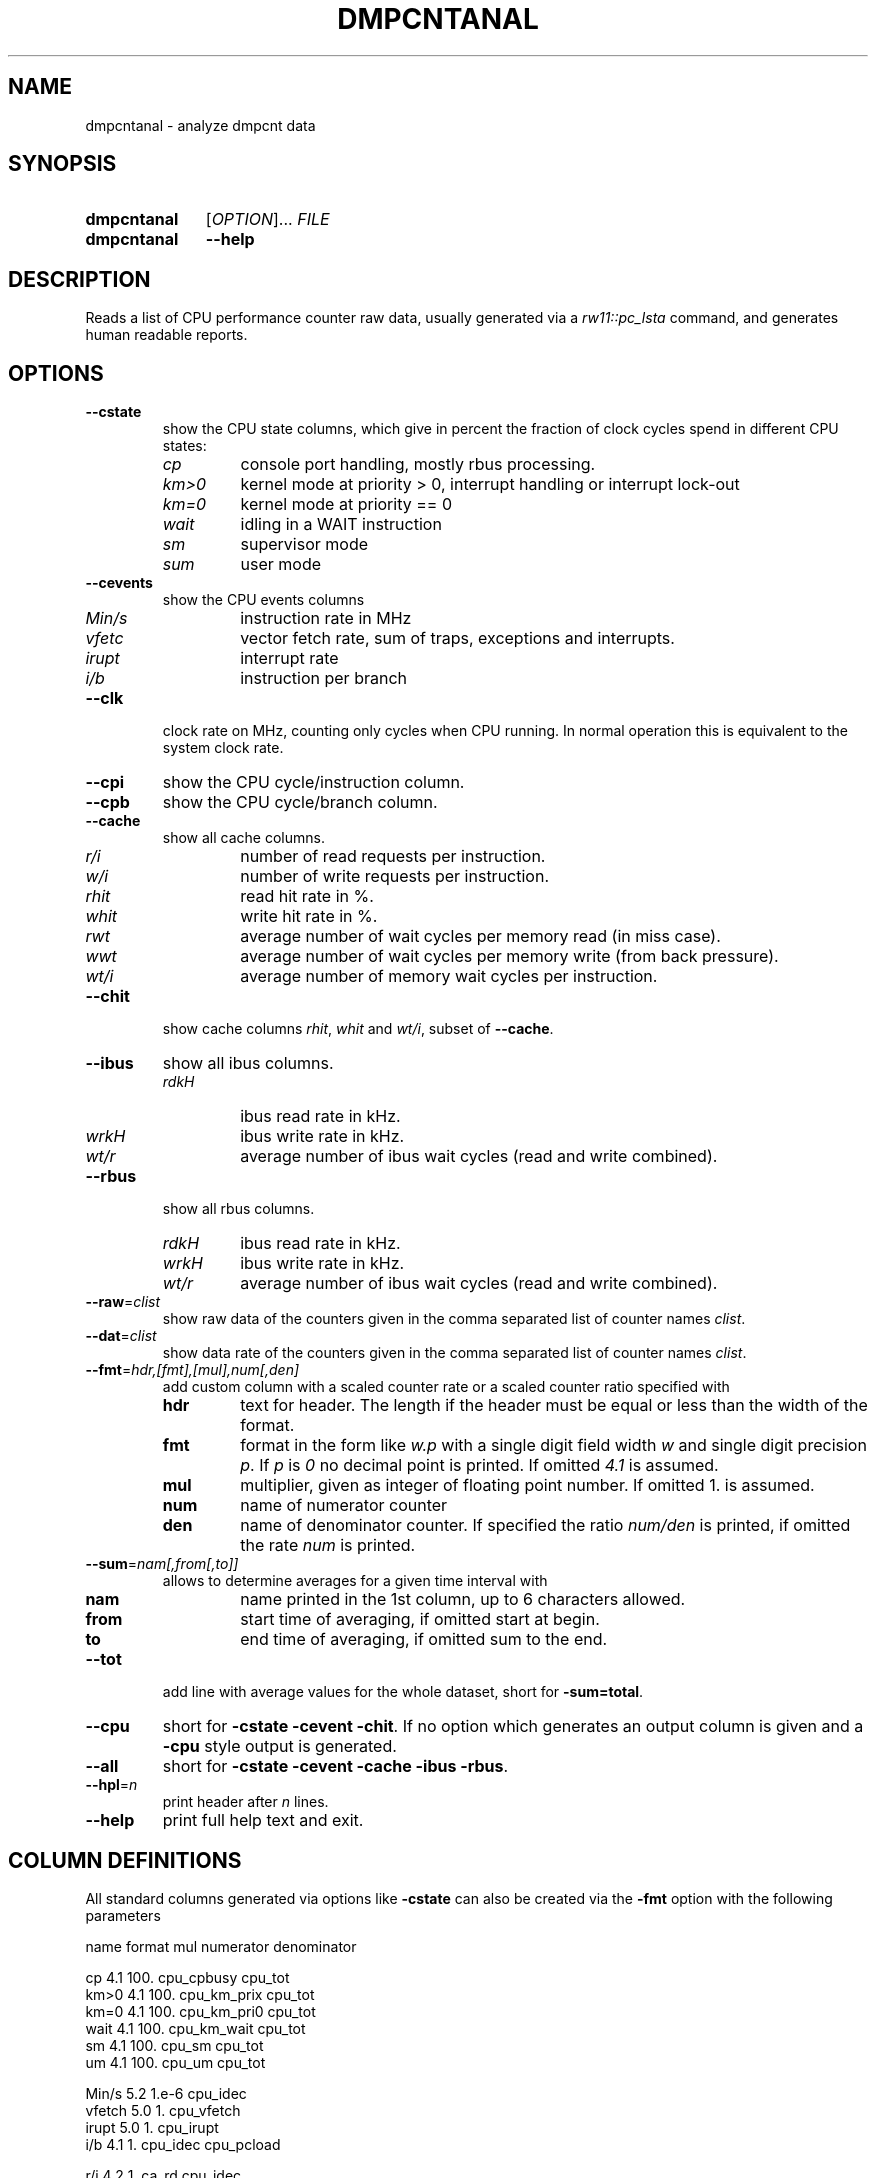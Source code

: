 .\"  -*- nroff -*-
.\"  $Id: dmpcntanal.1 1188 2019-07-13 14:31:51Z mueller $
.\" SPDX-License-Identifier: GPL-3.0-or-later
.\" Copyright 2018- by Walter F.J. Mueller <W.F.J.Mueller@gsi.de>
.\" 
.\" ------------------------------------------------------------------
.
.TH DMPCNTANAL 1 2018-10-21 "Retro Project" "Retro Project Manual"
.\" ------------------------------------------------------------------
.SH NAME
dmpcntanal \- analyze dmpcnt data
.\" ------------------------------------------------------------------
.SH SYNOPSIS
.
.SY dmpcntanal
.RI [ OPTION ]...
.I FILE
.
.SY dmpcntanal
.B \-\-help
.YS
.
.\" ------------------------------------------------------------------
.SH DESCRIPTION
Reads a list of CPU performance counter raw data, usually generated via
a \fIrw11::pc_lsta\fR command, and generates human readable reports.
.
.\" ------------------------------------------------------------------
.SH OPTIONS
.
.\" ----------------------------------------------
.IP "\fB\-\-cstate\fR"
show the CPU state columns, which give in percent the fraction of
clock cycles spend in different CPU states:
.RS
.IP \fIcp\fP
console port handling, mostly rbus processing.
.PD 0
.IP \fIkm>0\fP
kernel mode at priority > 0, interrupt handling or interrupt lock-out
.IP \fIkm=0\fP
kernel mode at priority == 0
.IP \fIwait\fP
idling in a WAIT instruction
.IP \fIsm\fP
supervisor mode
.IP \fIsum\fP
user mode
.PD
.RE
.
.\" ----------------------------------------------
.IP "\fB\-\-cevents\fR"
show the CPU events columns
.RS
.IP \fIMin/s\fP
instruction rate in MHz
.PD 0
.IP \fIvfetc\fP
vector fetch rate, sum of traps, exceptions and interrupts.
.IP \fIirupt\fP
interrupt rate
.IP \fIi/b\fP
instruction per branch
.PD
.RE
.
.\" ----------------------------------------------
.IP "\fB\-\-clk\fR"
clock rate on MHz, counting only cycles when CPU running. In normal
operation this is equivalent to the system clock rate.
.
.\" ----------------------------------------------
.IP "\fB\-\-cpi\fR"
show the CPU cycle/instruction column.
.
.\" ----------------------------------------------
.IP "\fB\-\-cpb\fR"
show the CPU cycle/branch column.
.
.\" ----------------------------------------------
.IP "\fB\-\-cache\fR"
show all cache columns.
.RS
.IP \fIr/i\fP
number of read requests per instruction.
.PD 0
.IP \fIw/i\fP
number of write requests per instruction.
.IP \fIrhit\fP
read hit rate in %.
.IP \fIwhit\fP
write hit rate in %.
.IP \fIrwt\fP
average number of wait cycles per memory read (in miss case).
.IP \fIwwt\fP
average number of wait cycles per memory write (from back pressure).
.IP \fIwt/i\fP
average number of memory wait cycles per instruction.
.PD
.RE
.
.\" ----------------------------------------------
.IP "\fB\-\-chit\fR"
show cache columns \fIrhit\fP, \fIwhit\fP and \fIwt/i\fP, subset of
\fB--cache\fR.
.
.\" ----------------------------------------------
.IP "\fB\-\-ibus\fR"
show all ibus columns.
.RS
.IP \fIrdkH\fP
ibus read rate in kHz.
.PD 0
.IP \fIwrkH\fP
ibus write rate in kHz.
.IP \fIwt/r\fP
average number of ibus wait cycles (read and write combined).
.PD
.RE
.
.\" ----------------------------------------------
.IP "\fB\-\-rbus\fR"
show all rbus columns.
.RS
.IP \fIrdkH\fP
ibus read rate in kHz.
.PD 0
.IP \fIwrkH\fP
ibus write rate in kHz.
.IP \fIwt/r\fP
average number of ibus wait cycles (read and write combined).
.PD
.RE
.
.\" ----------------------------------------------
.IP "\fB\-\-raw\fR=\fIclist\fR"
show raw data of the counters given in the comma separated list of
counter names \fIclist\fR.
.
.\" ----------------------------------------------
.IP "\fB\-\-dat\fR=\fIclist\fR"
show data rate of the counters given in the comma separated list of
counter names \fIclist\fR.
.
.\" ----------------------------------------------
.IP "\fB\-\-fmt\fR=\fIhdr,[fmt],[mul],num[,den]\fR"
add custom column with a scaled counter rate or a scaled counter ratio
specified with
.RS
.IP \fBhdr\fP
text for header. The length if the header must be equal or less than the
width of the format.
.PD 0
.IP \fBfmt\fP
format in the form like \fIw.p\fR with a single digit field width \fIw\fR
and single digit precision \fIp\fR. If \fIp\fR is \fI0\fR no decimal point
is printed. If omitted \fI4.1\fR is assumed.
.IP \fBmul\fP
multiplier, given as integer of floating point number.
If omitted 1. is assumed.
.IP \fBnum\fP
name of numerator counter
.IP \fBden\fP
name of denominator counter. If specified the ratio \fInum/den\fR is
printed, if omitted the rate \fInum\fR is printed.
.PD
.RE
.
.\" ----------------------------------------------
.IP "\fB\-\-sum\fR=\fInam[,from[,to]]\fR"
allows to determine averages for a given time interval with
.RS
.IP \fBnam\fP
name printed in the 1st column, up to 6 characters allowed.
.PD 0
.IP \fBfrom\fP
start time of averaging, if omitted start at begin.
.IP \fBto\fP
end time of averaging, if omitted sum to the end.
.PD
.RE
.
.\" ----------------------------------------------
.IP "\fB\-\-tot\fR"
add line with average values for the whole dataset, short for \fB-sum=total\fR.
.
.\" ----------------------------------------------
.IP "\fB\-\-cpu\fR"
short for \fB-cstate -cevent -chit\fR. If no option which generates
an output column is given and a \fB\-cpu\fR style output is generated.
.
.\" ----------------------------------------------
.IP "\fB\-\-all\fR"
short for \fB-cstate -cevent -cache -ibus -rbus\fR.
.
.\" ----------------------------------------------
.IP "\fB\-\-hpl\fR=\fIn\fR"
print header after \fIn\fR lines.
.
.\" ----------------------------------------------
.IP "\fB\-\-help\fR"
print full help text and exit.
.
.\" ------------------------------------------------------------------
.SH COLUMN DEFINITIONS
All standard columns generated via options like \fB-cstate\fR can
also be created via the \fB-fmt\fR option with the following parameters
.EX

    name    format  mul     numerator     denominator
    
    cp      4.1     100.    cpu_cpbusy    cpu_tot
    km>0    4.1     100.    cpu_km_prix   cpu_tot
    km=0    4.1     100.    cpu_km_pri0   cpu_tot
    wait    4.1     100.    cpu_km_wait   cpu_tot
    sm      4.1     100.    cpu_sm        cpu_tot
    um      4.1     100.    cpu_um        cpu_tot

    Min/s   5.2     1.e-6   cpu_idec
    vfetch  5.0     1.      cpu_vfetch
    irupt   5.0     1.      cpu_irupt
    i/b     4.1     1.      cpu_idec      cpu_pcload
    
    r/i     4.2     1.      ca_rd         cpu_idec
    w/i     4.2     1.      ca_wr         cpu_idec
    rhit    4.1     100.    ca_rdhit      ca_rd
    whit    4.1     100.    ca_wrhit      ca_wr
    rwt     4.1     1.      ca_rdwait     ca_rdmem
    wwt     4.1     1.      ca_wrwait     ca_wrmem
    wt/i    4.1     1.      ca_totwt      cpu_idec

    rdkH    4.2     1.e-3   ib_rd
    wrkH    4.2     1.e-3   ib_wr
    wt/r    4.1     1.      ib_busy       ib_tot

    rdkH    4.2     1.e-3   rb_rd
    wrkH    4.2     1.e-3   rb_wr
    wt/r    4.1     1.      rb_busy       rb_tot
.EE

.\" ------------------------------------------------------------------
.SH EXAMPLES
.IP "\fBdmpcntanal -cstate -cevent -tot pc_dmpcnt_xxx.dat\fR" 4
reads the file \fIpc_dmpcnt_xxx.dat\fR and generates a report with the
\fB-cstate\fR and \fB-cevent\fR columns sets.

The input file is typically generated by a \fBti_w11\fR tcl command like

.EX
  rw11::pc_clear
  rw11::pc_start
  rw11::pc_lsta pc_dmpcnt_xxx.dat
.EE

The output might look like

.EX
  time  ------ cpu state in % -------  ----- cpu events -----
   sec    cp km>0 km=0 wait   sm   um  Min/s vfetc irupt  i/b
 ...
  38.0   0.7 10.4 19.2  4.0  0.0 65.7   8.95  1319   712  4.2
  39.0   0.4  5.1  9.9  1.4  0.0 83.1   9.76  1021   373  4.0
  40.0   0.7  9.4 18.6  3.6  0.0 67.8   8.60  1135   616  4.5
  41.0   0.4  4.6  9.5  1.1  0.0 84.4   9.81  1190   313  4.1
  42.0   0.6  7.1 18.0  3.4  0.0 70.8   9.33  1153   611  3.9
  43.0   0.5  7.6 15.0  4.1  0.0 72.7   9.15  1278   540  4.1
  44.0   0.6  9.2 15.8  3.0  0.0 71.4   8.87  1267   509  4.4
  45.0   0.6  7.4 16.7  3.2  0.0 72.1   8.96  1276   552  4.2
 ...
  time  ------ cpu state in % -------  ----- cpu events -----
   sec    cp km>0 km=0 wait   sm   um  Min/s vfetc irupt  i/b
 total   0.5  7.0 17.0 19.7  0.0 55.8   7.28  1453   471  3.9
.EE

.\" ------------------------------------------------------------------
.SH "SEE ALSO"
.BR ti_w11 (1)

.\" ------------------------------------------------------------------
.SH AUTHOR
Walter F.J. Mueller <W.F.J.Mueller@gsi.de>
